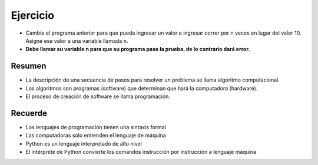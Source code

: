Ejercicio
=========

+ Cambie el programa anterior para que pueda ingresar un valor e ingresar correr por 
  n veces en lugar del valor 10. Asigne ese valor a una variable llamada ``n``.
+ **Debe llamar su variable n para que su programa pase la prueba, de lo contrario dará error.**

.. activecode:: ac_l38_4
    :language: python3
    :python3_interpreter: brython

    # Archivo caos.py
    # Un programa que ilustra la Teoria del caos
    print("Este programa ilustra el comportamiento caótico.")
    x = eval(input("Ingrese un número entre 0 y 1:"))
    for i in range(10):
        x = 3.9 * x * (1 - x)
        print("%2.3f" % x)
    
    ====
    import unittest

    class myTests(unittest.TestCase):

        def testOne(self):

            self.assertEqual(n, i+1, "El número de ciclos no es el especificado por el usuario")

    myTests().testOne()
    print("-------------------------------------")
    print("Has aprobado el 100% de las pruebas.")

Resumen
-------

+ La descripción de una secuencia de pasos para resolver un problema se llama
  algoritmo computacional.
+ Los algoritmos son programas (software) que determinan que hará
  la computadora (hardware).
+ El proceso de creación de software se llama programación.


Recuerde
--------

+ Los lenguajes de programación tienen una sintaxis formal
+ Las computadoras solo entienden el lenguaje de máquina
+ Python es un lenguaje interpretado de alto nivel
+ El intérprete de Python convierte los comandos instrucción por instrucción
  a lenguaje máquina

.. poll:: TWP38
   :scale: 4
   :allowcomment:

   En una escala del 1 (a mejorar) al 10 (excelente), 
   ¿como calificaría este cápitulo?